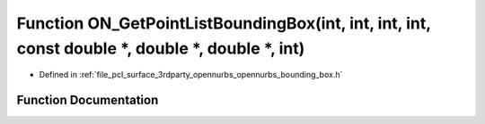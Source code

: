 .. _exhale_function_opennurbs__bounding__box_8h_1a5c5ac6f8a529a737b3303a89a8d70d06:

Function ON_GetPointListBoundingBox(int, int, int, int, const double \*, double \*, double \*, int)
===================================================================================================

- Defined in :ref:`file_pcl_surface_3rdparty_opennurbs_opennurbs_bounding_box.h`


Function Documentation
----------------------


.. doxygenfunction:: ON_GetPointListBoundingBox(int, int, int, int, const double *, double *, double *, int)
